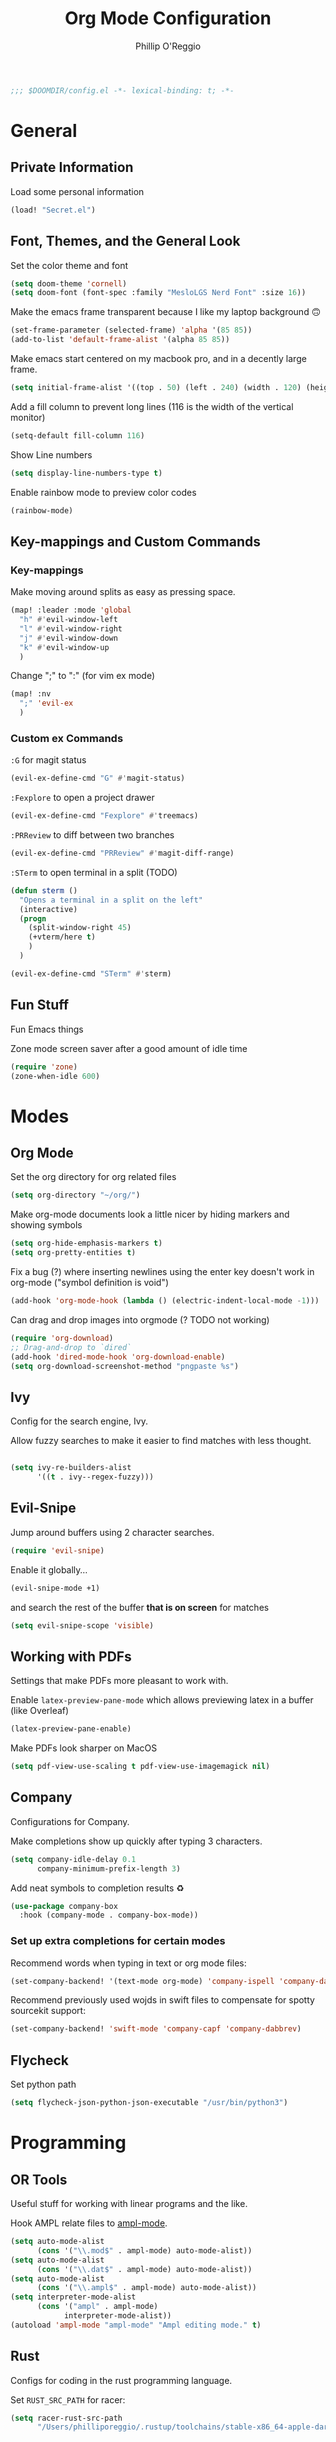 #+TITLE: Org Mode Configuration
#+AUTHOR: Phillip O'Reggio
#+PROPERTY: header-args :emacs-lisp :tangle yes :comments link
#+STARTUP: hideblocks
#+BEGIN_SRC emacs-lisp
;;; $DOOMDIR/config.el -*- lexical-binding: t; -*-
#+END_SRC

* General
** Private Information
Load some personal information
#+BEGIN_SRC emacs-lisp
(load! "Secret.el")
#+END_SRC

** Font, Themes, and the General Look
Set the color theme and font
#+BEGIN_SRC emacs-lisp
(setq doom-theme 'cornell)
(setq doom-font (font-spec :family "MesloLGS Nerd Font" :size 16))
#+END_SRC

Make the emacs frame transparent because I like my laptop background 🙃
#+BEGIN_SRC emacs-lisp
(set-frame-parameter (selected-frame) 'alpha '(85 85))
(add-to-list 'default-frame-alist '(alpha 85 85))
#+END_SRC

Make emacs start centered on my macbook pro, and in a decently large frame.
#+BEGIN_SRC emacs-lisp
(setq initial-frame-alist '((top . 50) (left . 240) (width . 120) (height . 45)))
#+END_SRC

Add a fill column to prevent long lines (116 is the width of the vertical monitor)
#+BEGIN_SRC emacs-lisp
(setq-default fill-column 116)
#+END_SRC

Show Line numbers
#+BEGIN_SRC emacs-lisp
(setq display-line-numbers-type t)
#+END_SRC

Enable rainbow mode to preview color codes
#+BEGIN_SRC emacs-lisp
(rainbow-mode)
#+END_SRC
** Key-mappings and Custom Commands

*** Key-mappings
Make moving around splits as easy as pressing space.
#+BEGIN_SRC emacs-lisp
(map! :leader :mode 'global
  "h" #'evil-window-left
  "l" #'evil-window-right
  "j" #'evil-window-down
  "k" #'evil-window-up
  )
#+END_SRC

Change ";" to ":" (for vim ex mode)
#+BEGIN_SRC emacs-lisp
(map! :nv
  ";" 'evil-ex
  )
#+END_SRC

*** Custom ex Commands
~:G~ for magit status
#+BEGIN_SRC emacs-lisp
(evil-ex-define-cmd "G" #'magit-status)
#+END_SRC

~:Fexplore~ to open a project drawer
#+BEGIN_SRC emacs-lisp
(evil-ex-define-cmd "Fexplore" #'treemacs)
#+END_SRC

~:PRReview~ to diff between two branches
#+BEGIN_SRC emacs-lisp
(evil-ex-define-cmd "PRReview" #'magit-diff-range)
#+END_SRC

~:STerm~ to open terminal in a split
(TODO)
#+BEGIN_SRC emacs-lisp
(defun sterm ()
  "Opens a terminal in a split on the left"
  (interactive)
  (progn
    (split-window-right 45)
    (+vterm/here t)
    )
  )

(evil-ex-define-cmd "STerm" #'sterm)
#+END_SRC

** Fun Stuff
Fun Emacs things

Zone mode screen saver after a good amount of idle time
#+BEGIN_SRC emacs-lisp
(require 'zone)
(zone-when-idle 600)
#+END_SRC

* Modes
** Org Mode
Set the org directory for org related files
#+BEGIN_SRC emacs-lisp
(setq org-directory "~/org/")
#+END_SRC

Make org-mode documents look a little nicer by hiding markers and showing symbols
#+BEGIN_SRC emacs-lisp
(setq org-hide-emphasis-markers t)
(setq org-pretty-entities t)
#+END_SRC

Fix a bug (?) where inserting newlines using the enter key doesn't work in org-mode ("symbol definition is void")
#+BEGIN_SRC emacs-lisp
(add-hook 'org-mode-hook (lambda () (electric-indent-local-mode -1)))
#+END_SRC

Can drag and drop images into orgmode (? TODO not working)
#+BEGIN_SRC emacs-lisp
(require 'org-download)
;; Drag-and-drop to `dired`
(add-hook 'dired-mode-hook 'org-download-enable)
(setq org-download-screenshot-method "pngpaste %s")
#+END_SRC

** Ivy
Config for the search engine, Ivy.

Allow fuzzy searches to make it easier to find matches with less thought.
#+BEGIN_SRC emacs-lisp

(setq ivy-re-builders-alist
      '((t . ivy--regex-fuzzy)))
#+END_SRC

** Evil-Snipe
Jump around buffers using 2 character searches.
#+BEGIN_SRC emacs-lisp
(require 'evil-snipe)
#+END_SRC

Enable it globally...
#+BEGIN_SRC emacs-lisp
(evil-snipe-mode +1)
#+END_SRC

and search the rest of the buffer *that is on screen* for matches
#+BEGIN_SRC emacs-lisp
(setq evil-snipe-scope 'visible)
#+END_SRC

** Working with PDFs
Settings that make PDFs more pleasant to work with.

Enable ~latex-preview-pane-mode~ which allows previewing latex in a buffer (like Overleaf)
#+BEGIN_SRC emacs-lisp
(latex-preview-pane-enable)
#+END_SRC

Make PDFs look sharper on MacOS
#+BEGIN_SRC emacs-lisp
(setq pdf-view-use-scaling t pdf-view-use-imagemagick nil)
#+END_SRC

** Company
Configurations for Company.

Make completions show up quickly after typing 3 characters.
#+BEGIN_SRC emacs-lisp
(setq company-idle-delay 0.1
      company-minimum-prefix-length 3)
#+END_SRC

Add neat symbols to completion results ♻
#+BEGIN_SRC emacs-lisp
(use-package company-box
  :hook (company-mode . company-box-mode))
#+END_SRC

*** Set up extra completions for certain modes
Recommend words when typing in text or org mode files:
#+BEGIN_SRC emacs-lisp
(set-company-backend! '(text-mode org-mode) 'company-ispell 'company-dabbrev)
#+END_SRC
Recommend previously used wojds in swift files to compensate for spotty sourcekit support:
#+BEGIN_SRC emacs-lisp
(set-company-backend! 'swift-mode 'company-capf 'company-dabbrev)
#+END_SRC

** Flycheck
Set python path
#+BEGIN_SRC emacs-lisp
(setq flycheck-json-python-json-executable "/usr/bin/python3")

#+END_SRC
* Programming
** OR Tools
Useful stuff for working with linear programs and the like.

Hook AMPL relate files to [[https://github.com/dpo/ampl-mode][ampl-mode]].
#+BEGIN_SRC emacs-lisp
(setq auto-mode-alist
      (cons '("\\.mod$" . ampl-mode) auto-mode-alist))
(setq auto-mode-alist
      (cons '("\\.dat$" . ampl-mode) auto-mode-alist))
(setq auto-mode-alist
      (cons '("\\.ampl$" . ampl-mode) auto-mode-alist))
(setq interpreter-mode-alist
      (cons '("ampl" . ampl-mode)
            interpreter-mode-alist))
(autoload 'ampl-mode "ampl-mode" "Ampl editing mode." t)
#+END_SRC

** Rust
Configs for coding in the rust programming language.

Set ~RUST_SRC_PATH~ for racer:
#+BEGIN_SRC emacs-lisp
(setq racer-rust-src-path
      "/Users/philliporeggio/.rustup/toolchains/stable-x86_64-apple-darwin/lib/rustlib/src/rust/library")
#+END_SRC

** Swift
Config for the swift programming language.

Setup lsp-sourcekit to work swift files...
#+BEGIN_SRC emacs-lisp
(use-package lsp-sourcekit
  :after lsp-mode
  :config
  (setq lsp-sourcekit-executable "/Applications/Xcode.app/Contents/Developer/Toolchains/XcodeDefault.xctoolchain/usr/bin/sourcekit-lsp"))
(use-package swift-mode
  :hook (swift-mode . (lambda () (lsp))))
#+END_SRC
*** TODO good completion for .xcodeprojs and modules would be nice

#+localWords: MacOS, PDFs, ampl, Config, Configs, sourcekit
